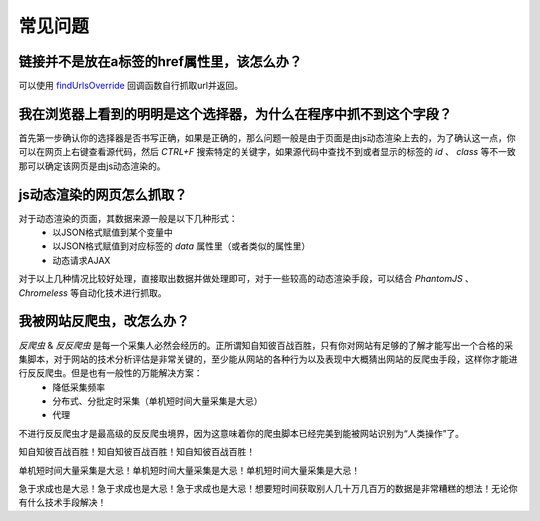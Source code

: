 .. _faq:

********
常见问题
********

.. _urls_not_in_a_href:

链接并不是放在a标签的href属性里，该怎么办？
=========================================

可以使用 `findUrlsOverride <./callback.html#findurlsoverride>`_ 回调函数自行抓取url并返回。


.. _can_not_fetch_the_field:

我在浏览器上看到的明明是这个选择器，为什么在程序中抓不到这个字段？
================================================================

首先第一步确认你的选择器是否书写正确，如果是正确的，那么问题一般是由于页面是由js动态渲染上去的，为了确认这一点，你可以在网页上右键查看源代码，然后 `CTRL+F` 搜索特定的关键字，如果源代码中查找不到或者显示的标签的 `id` 、 `class` 等不一致那可以确定该网页是由js动态渲染的。

.. _how_to_fetch_js_rendered_html:

js动态渲染的网页怎么抓取？
=========================

对于动态渲染的页面，其数据来源一般是以下几种形式：
    - 以JSON格式赋值到某个变量中
    - 以JSON格式赋值到对应标签的 `data` 属性里（或者类似的属性里）
    - 动态请求AJAX

对于以上几种情况比较好处理，直接取出数据并做处理即可，对于一些较高的动态渲染手段，可以结合 `PhantomJS` 、 `Chromeless` 等自动化技术进行抓取。

.. _how_to_anti_aiti_spider:

我被网站反爬虫，改怎么办？
========================

`反爬虫` & `反反爬虫` 是每一个采集人必然会经历的。正所谓知自知彼百战百胜，只有你对网站有足够的了解才能写出一个合格的采集脚本，对于网站的技术分析评估是非常关键的，至少能从网站的各种行为以及表现中大概猜出网站的反爬虫手段，这样你才能进行反反爬虫。但是也有一般性的万能解决方案：
    - 降低采集频率
    - 分布式、分批定时采集（单机短时间大量采集是大忌）
    - 代理

不进行反反爬虫才是最高级的反反爬虫境界，因为这意味着你的爬虫脚本已经完美到能被网站识别为“人类操作”了。

知自知彼百战百胜！知自知彼百战百胜！知自知彼百战百胜！

单机短时间大量采集是大忌！单机短时间大量采集是大忌！单机短时间大量采集是大忌！

急于求成也是大忌！急于求成也是大忌！急于求成也是大忌！想要短时间获取别人几十万几百万的数据是非常糟糕的想法！无论你有什么技术手段解决！
